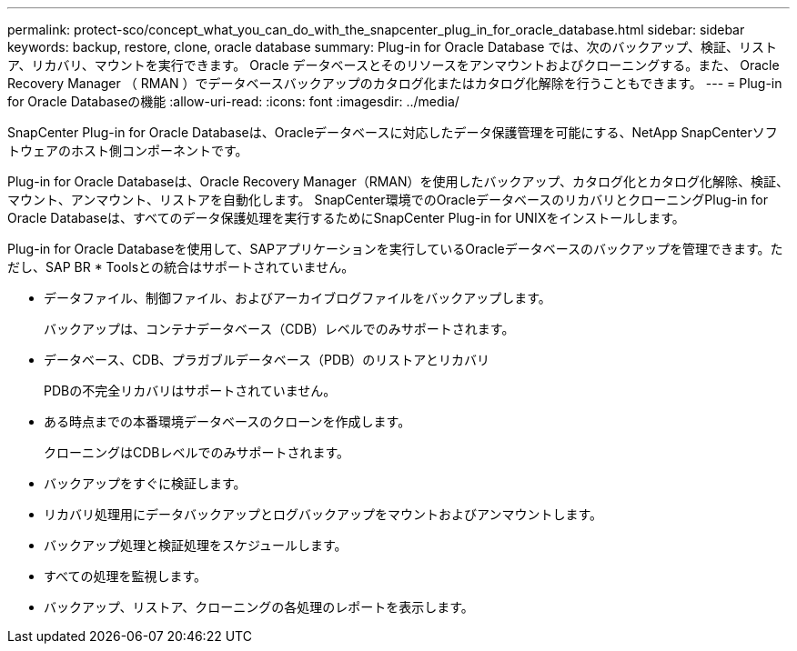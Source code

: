 ---
permalink: protect-sco/concept_what_you_can_do_with_the_snapcenter_plug_in_for_oracle_database.html 
sidebar: sidebar 
keywords: backup, restore, clone, oracle database 
summary: Plug-in for Oracle Database では、次のバックアップ、検証、リストア、リカバリ、マウントを実行できます。 Oracle データベースとそのリソースをアンマウントおよびクローニングする。また、 Oracle Recovery Manager （ RMAN ）でデータベースバックアップのカタログ化またはカタログ化解除を行うこともできます。 
---
= Plug-in for Oracle Databaseの機能
:allow-uri-read: 
:icons: font
:imagesdir: ../media/


[role="lead"]
SnapCenter Plug-in for Oracle Databaseは、Oracleデータベースに対応したデータ保護管理を可能にする、NetApp SnapCenterソフトウェアのホスト側コンポーネントです。

Plug-in for Oracle Databaseは、Oracle Recovery Manager（RMAN）を使用したバックアップ、カタログ化とカタログ化解除、検証、マウント、アンマウント、リストアを自動化します。 SnapCenter環境でのOracleデータベースのリカバリとクローニングPlug-in for Oracle Databaseは、すべてのデータ保護処理を実行するためにSnapCenter Plug-in for UNIXをインストールします。

Plug-in for Oracle Databaseを使用して、SAPアプリケーションを実行しているOracleデータベースのバックアップを管理できます。ただし、SAP BR * Toolsとの統合はサポートされていません。

* データファイル、制御ファイル、およびアーカイブログファイルをバックアップします。
+
バックアップは、コンテナデータベース（CDB）レベルでのみサポートされます。

* データベース、CDB、プラガブルデータベース（PDB）のリストアとリカバリ
+
PDBの不完全リカバリはサポートされていません。

* ある時点までの本番環境データベースのクローンを作成します。
+
クローニングはCDBレベルでのみサポートされます。

* バックアップをすぐに検証します。
* リカバリ処理用にデータバックアップとログバックアップをマウントおよびアンマウントします。
* バックアップ処理と検証処理をスケジュールします。
* すべての処理を監視します。
* バックアップ、リストア、クローニングの各処理のレポートを表示します。

